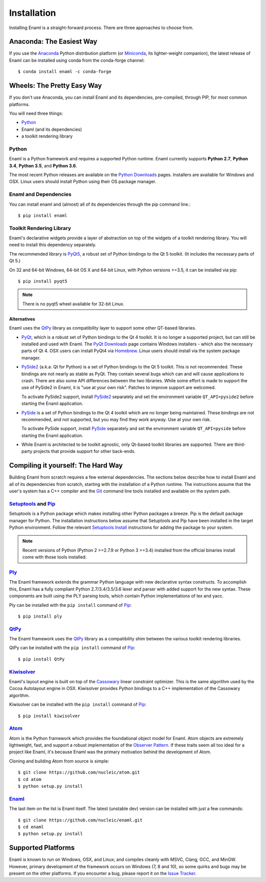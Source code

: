 .. _installation:

============
Installation
============

Installing Enaml is a straight-forward process. There are three approaches to
choose from.

Anaconda: The Easiest Way
-------------------------

If you use the `Anaconda`_ Python distribution platform (or `Miniconda`_, its lighter-weight companion), the latest 
release of Enaml can be installed using conda from the conda-forge channel::
    
    $ conda install enaml -c conda-forge

.. _Anaconda: https://store.continuum.io/cshop/anaconda
.. _Miniconda: https://conda.io/miniconda.html

Wheels: The Pretty Easy Way
---------------------------

If you don't use Anaconda, you can install Enaml and its dependencies,
pre-compiled, through PIP, for most common platforms.

You will need three things:
  
* `Python`_
* Enaml (and its dependencies)
* a toolkit rendering library

Python
~~~~~~

Enaml is a Python framework and requires a supported Python runtime. Enaml
currently supports **Python 2.7**, **Python 3.4**, **Python 3.5**, and
**Python 3.6**.

The most recent Python releases are available on the `Python Downloads`_ pages.
Installers are available for Windows and OSX. Linux users should install Python
using their OS package manager.

.. _Python: http://python.org
.. _Python Downloads: http://python.org/download


Enaml and Dependencies
~~~~~~~~~~~~~~~~~~~~~~

You can install enaml and (almost) all of its dependencies through the pip
command line.::

    $ pip install enaml

Toolkit Rendering Library
~~~~~~~~~~~~~~~~~~~~~~~~~

Enaml's declarative widgets provide a layer of abstraction on top of the
widgets of a toolkit rendering library. You will need to install this
dependency separately.

The recommended library is `PyQt5`_,  a robust set of Python bindings to the
Qt 5 toolkit.  (It includes the necessary parts of Qt 5.)

On 32 and 64-bit Windows, 64-bit OS X and 64-bit Linux, with Python 
versions >=3.5, it can be installed via pip::

    $ pip install pyqt5
    
.. note::
    There is no pyqt5 wheel available for 32-bit Linux.

Alternatives
++++++++++++

Enaml uses the `QtPy`_ library as compatibility layer to support some other QT-based libraries.

* `PyQt`_, which is a robust set of Python bindings to the Qt 4 toolkit. It is no longer a 
  supported project, but can still be installed and used with Enaml. The 
  `PyQt Downloads`_ page contains Windows installers - which also the necessary parts of Qt 4.
  OSX users can install PyQt4 via `Homebrew`_. Linux users should install via the system
  package manager.

* `PySide2`_ (a.k.a. Qt for Python) is a set of Python bindings to the Qt 5 toolkit.
  This is not recommended. These bindings are not nearly as stable as PyQt. They contain
  several bugs which can and will cause applications to crash. There are also some API
  differences between the two libraries.  While some effort is made to support the use of
  PySide2 in Enaml, it is "use at your own risk". Patches to improve support are welcomed.

  To activate PySide2 support, install `PySide2`_ separately and set the environment 
  variable ``QT_API=pyside2`` before starting the Enaml application.

* `PySide`_ is a set of Python bindings to the Qt 4 toolkit which are no longer being
  maintained. These bindings are not recommended, and not supported, but you may find they
  work anyway. Use at your own risk.

  To activate PySide support, install `PySide`_ separately and set the environment 
  variable ``QT_API=pyside`` before starting the Enaml application.

* While Enaml is architected to be toolkit agnostic, only Qt-based toolkit libraries are
  supported. There are third-party projects that provide support for other back-ends.

Compiling it yourself: The Hard Way
-----------------------------------

Building Enaml from scratch requires a few external dependencies. The
sections below describe how to install Enaml and all of its dependencies from
scratch, starting with the installation of a Python runtime. The instructions
assume that the user's system has a C++ compiler and the `Git`_ command line
tools installed and available on the system path.

.. _Git: http://git-scm.com

`Setuptools`_ and `Pip`_
~~~~~~~~~~~~~~~~~~~~~~~~~~~~~~~~~~~~~~~~

Setuptools is a Python package which makes installing other Python packages a
breeze. Pip is the default package manager for Python. The installation 
instructions below assume that Setuptools and Pip have been installed in the 
target Python environment. Follow the relevant `Setuptools Install`_ 
instructions for adding the package to your system.

.. note::
    Recent versions of Python (Python 2 >=2.7.9 or Python 3 >=3.4) installed 
    from the official binaries install come with those tools installed.

.. _Setuptools: http://pythonhosted.org/setuptools
.. _Pip: https://pip.pypa.io/en/stable/
.. _Setuptools Install: https://pypi.python.org/pypi/setuptools/1.1.6
.. _Pip Install: https://pip.pypa.io/en/stable/installing/

`Ply`_
~~~~~~

The Enaml framework extends the grammar Python language with new declarative
syntax constructs. To accomplish this, Enaml has a fully compliant Python 
2.7/3.4/3.5/3.6 lexer and parser with added support for the new syntax. These 
components are built using the PLY parsing tools, which contain Python 
implementations of lex and yacc.

Ply can be installed with the ``pip install`` command of `Pip`_::

    $ pip install ply

`QtPy`_
~~~~~~

The Enaml framework uses the `QtPy`_ library as a compatibility shim between
the various toolkit rendering libraries.

QtPy can be installed with the ``pip install`` command of `Pip`_::

    $ pip install QtPy

.. _Ply: http://www.dabeaz.com/ply
.. _PyQt: http://www.riverbankcomputing.com/software/pyqt/intro
.. _PyQt5: https://pypi.org/project/PyQt5/
.. _QtPy: https://pypi.python.org/pypi/QtPy/
.. _Qt: http://qt-project.org
.. _PyQt Downloads: http://www.riverbankcomputing.com/software/pyqt/download
.. _Homebrew: http://brew.sh
.. _PySide: http://qt-project.org/wiki/PySide
.. _Pyside2: http://wiki.qt.io/Qt_for_Python

`Kiwisolver`_
~~~~~~~~~~~~~

Enaml's layout engine is built on top of the `Cassowary`_ linear constraint
optimizer. This is the same algorithm used by the Cocoa Autolayout engine in
OSX. Kiwisolver provides Python bindings to a C++ implementation of the
Cassowary algorithm.

Kiwisolver can be installed with the ``pip install`` command of `Pip`_::

    $ pip install kiwisolver

.. _Kiwisolver: https://github.com/nucleic/kiwi
.. _Cassowary: http://www.cs.washington.edu/research/constraints/cassowary

`Atom`_
~~~~~~~

Atom is the Python framework which provides the foundational object model for
Enaml. Atom objects are extremely lightweight, fast, and support a robust
implementation of the `Observer Pattern`_. If these traits seem all too ideal
for a project like Enaml, it's because Enaml was the primary motivation behind
the development of Atom.

Cloning and building Atom from source is simple::

    $ git clone https://github.com/nucleic/atom.git
    $ cd atom
    $ python setup.py install

.. _Atom: https://github.com/nucleic/atom
.. _Observer Pattern: http://en.wikipedia.org/wiki/Observer_pattern

`Enaml`_
~~~~~~~~

The last item on the list is Enaml itself. The latest (unstable dev) version
can be installed with just a few commands::

    $ git clone https://github.com/nucleic/enaml.git
    $ cd enaml
    $ python setup.py install

.. _Enaml: https://github.com/nucleic/enaml

Supported Platforms
-------------------

Enaml is known to run on Windows, OSX, and Linux; and compiles cleanly
with MSVC, Clang, GCC, and MinGW. However, primary development of the
framework occurs on Windows (7, 8 and 10), so some quirks and bugs may be
present on the other platforms. If you encounter a bug, please report
it on the `Issue Tracker`_.

.. _Issue Tracker: http://github.com/nucleic/enaml/issues
